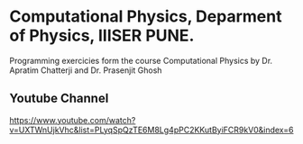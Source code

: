 * Computational Physics, Deparment of Physics, IIISER PUNE.

Programming exercicies form the course Computational Physics by Dr. Apratim Chatterji and Dr. Prasenjit Ghosh

** Youtube Channel

https://www.youtube.com/watch?v=UXTWnUjkVhc&list=PLyqSpQzTE6M8Lg4pPC2KKutByiFCR9kV0&index=6
